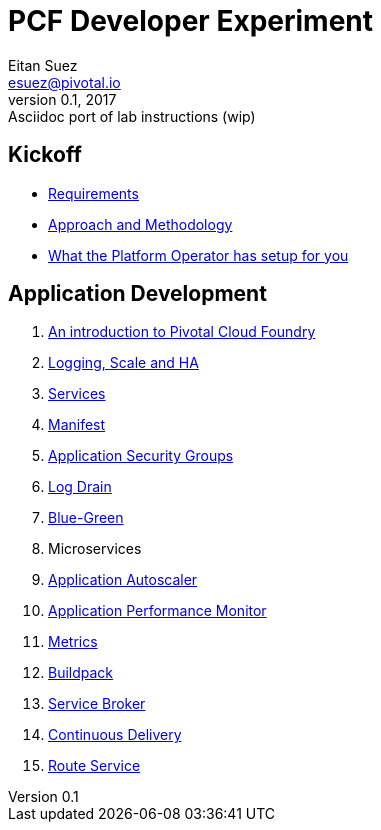 = PCF Developer Experiment
Eitan Suez <esuez@pivotal.io>
v0.1, 2017:  Asciidoc port of lab instructions (wip)
:linkcss:

== Kickoff

- link:requirements{outfilesuffix}[Requirements^]
- link:approach{outfilesuffix}[Approach and Methodology^]
- link:platform-operator-setup{outfilesuffix}[What the Platform Operator has setup for you^]

== Application Development

. link:push-to-the-cloud{outfilesuffix}[An introduction to Pivotal Cloud Foundry^]
. link:log-scale-ha{outfilesuffix}[Logging, Scale and HA^]
. link:services{outfilesuffix}[Services^]
. link:manifest{outfilesuffix}[Manifest^]
. link:asg{outfilesuffix}[Application Security Groups^]
. link:log-drain{outfilesuffix}[Log Drain^]
. link:blue-green{outfilesuffix}[Blue-Green^]
. Microservices
. link:autoscaler{outfilesuffix}[Application Autoscaler^]
. link:apm{outfilesuffix}[Application Performance Monitor^]
. link:metrics{outfilesuffix}[Metrics^]
. link:buildpack{outfilesuffix}[Buildpack^]
. link:service-broker{outfilesuffix}[Service Broker^]
. link:continuous-delivery{outfilesuffix}[Continuous Delivery^]
. link:route-service{outfilesuffix}[Route Service^]
